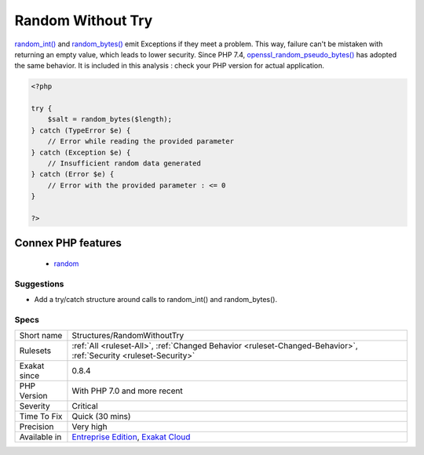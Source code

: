 .. _structures-randomwithouttry:

.. _random-without-try:

Random Without Try
++++++++++++++++++

.. meta\:\:
	:description:
		Random Without Try: random_int() and random_bytes() require a try/catch structure around them.
	:twitter:card: summary_large_image
	:twitter:site: @exakat
	:twitter:title: Random Without Try
	:twitter:description: Random Without Try: random_int() and random_bytes() require a try/catch structure around them
	:twitter:creator: @exakat
	:twitter:image:src: https://www.exakat.io/wp-content/uploads/2020/06/logo-exakat.png
	:og:image: https://www.exakat.io/wp-content/uploads/2020/06/logo-exakat.png
	:og:title: Random Without Try
	:og:type: article
	:og:description: random_int() and random_bytes() require a try/catch structure around them
	:og:url: https://php-tips.readthedocs.io/en/latest/tips/Structures/RandomWithoutTry.html
	:og:locale: en
  `random_int() <https://www.php.net/random_int>`_ and `random_bytes() <https://www.php.net/random_bytes>`_ require a try/catch structure around them.

`random_int() <https://www.php.net/random_int>`_ and `random_bytes() <https://www.php.net/random_bytes>`_ emit Exceptions if they meet a problem. This way, failure can't be mistaken with returning an empty value, which leads to lower security. 
Since PHP 7.4, `openssl_random_pseudo_bytes() <https://www.php.net/openssl_random_pseudo_bytes>`_ has adopted the same behavior. It is included in this analysis : check your PHP version for actual application.

.. code-block:: php
   
   <?php
   
   try {
       $salt = random_bytes($length);
   } catch (TypeError $e) {
       // Error while reading the provided parameter
   } catch (Exception $e) {
       // Insufficient random data generated
   } catch (Error $e) {
       // Error with the provided parameter : <= 0
   }
   
   ?>
Connex PHP features
-------------------

  + `random <https://php-dictionary.readthedocs.io/en/latest/dictionary/random.ini.html>`_


Suggestions
___________

* Add a try/catch structure around calls to random_int() and random_bytes().




Specs
_____

+--------------+-------------------------------------------------------------------------------------------------------------------------+
| Short name   | Structures/RandomWithoutTry                                                                                             |
+--------------+-------------------------------------------------------------------------------------------------------------------------+
| Rulesets     | :ref:`All <ruleset-All>`, :ref:`Changed Behavior <ruleset-Changed-Behavior>`, :ref:`Security <ruleset-Security>`        |
+--------------+-------------------------------------------------------------------------------------------------------------------------+
| Exakat since | 0.8.4                                                                                                                   |
+--------------+-------------------------------------------------------------------------------------------------------------------------+
| PHP Version  | With PHP 7.0 and more recent                                                                                            |
+--------------+-------------------------------------------------------------------------------------------------------------------------+
| Severity     | Critical                                                                                                                |
+--------------+-------------------------------------------------------------------------------------------------------------------------+
| Time To Fix  | Quick (30 mins)                                                                                                         |
+--------------+-------------------------------------------------------------------------------------------------------------------------+
| Precision    | Very high                                                                                                               |
+--------------+-------------------------------------------------------------------------------------------------------------------------+
| Available in | `Entreprise Edition <https://www.exakat.io/entreprise-edition>`_, `Exakat Cloud <https://www.exakat.io/exakat-cloud/>`_ |
+--------------+-------------------------------------------------------------------------------------------------------------------------+


